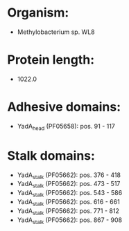 * Organism:
- Methylobacterium sp. WL8
* Protein length:
- 1022.0
* Adhesive domains:
- YadA_head (PF05658): pos. 91 - 117
* Stalk domains:
- YadA_stalk (PF05662): pos. 376 - 418
- YadA_stalk (PF05662): pos. 473 - 517
- YadA_stalk (PF05662): pos. 543 - 586
- YadA_stalk (PF05662): pos. 616 - 661
- YadA_stalk (PF05662): pos. 771 - 812
- YadA_stalk (PF05662): pos. 867 - 908

